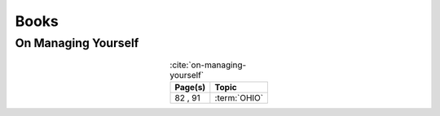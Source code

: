 .. _references-books:


#####
Books
#####

.. _book-on-managing-yourself:

********************
On Managing Yourself
********************

.. csv-table:: :cite:`on-managing-yourself`
   :header: "Page(s)", "Topic"
   :align: center

   "82 \, 91", :term:`OHIO`

.. glossary::

   OHIO
      Only handle it once (OHIO) is a task management habit used to
      :ref:`plan development tasks <versioning-td3>` in :term:`AAAAAA`. From
      :ref:`book-on-managing-yourself`:

      ..

         With paperwork, apply the OHIO ("Only handle it once") rule: Whenever
         you touch a document, act on it, file it, or throw it away

.. bibliography:: refs.bib
